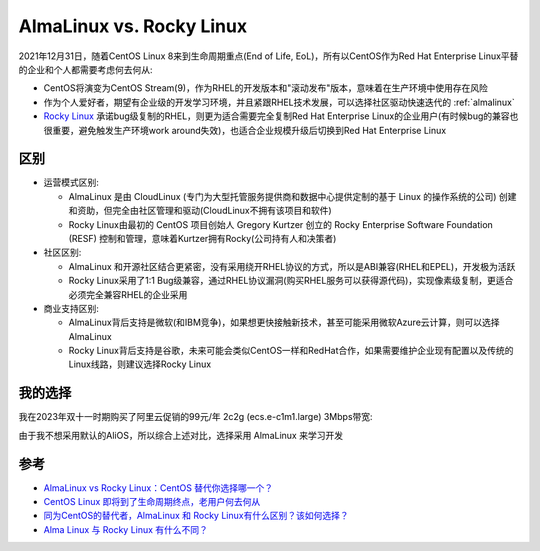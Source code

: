 .. _almalinux_vs_rockylinux:

===============================
AlmaLinux vs. Rocky Linux
===============================

2021年12月31日，随着CentOS Linux 8来到生命周期重点(End of Life, EoL)，所有以CentOS作为Red Hat Enterprise Linux平替的企业和个人都需要考虑何去何从:

- CentOS将演变为CentOS Stream(9)，作为RHEL的开发版本和"滚动发布"版本，意味着在生产环境中使用存在风险
- 作为个人爱好者，期望有企业级的开发学习环境，并且紧跟RHEL技术发展，可以选择社区驱动快速迭代的 :ref:`almalinux`
- `Rocky Linux <https://rockylinux.org/>`_ 承诺bug级复制的RHEL，则更为适合需要完全复制Red Hat Enterprise Linux的企业用户(有时候bug的兼容也很重要，避免触发生产环境work around失效)，也适合企业规模升级后切换到Red Hat Enterprise Linux

区别
======

- 运营模式区别:

  - AlmaLinux 是由 CloudLinux (专门为大型托管服务提供商和数据中心提供定制的基于 Linux 的操作系统的公司) 创建和资助，但完全由社区管理和驱动(CloudLinux不拥有该项目和软件)
  - Rocky Linux由最初的 CentOS 项目创始人 Gregory Kurtzer 创立的 Rocky Enterprise Software Foundation (RESF) 控制和管理，意味着Kurtzer拥有Rocky(公司持有人和决策者)

- 社区区别:

  - AlmaLinux 和开源社区结合更紧密，没有采用绕开RHEL协议的方式，所以是ABI兼容(RHEL和EPEL)，开发极为活跃
  - Rocky Linux采用了1:1 Bug级兼容，通过RHEL协议漏洞(购买RHEL服务可以获得源代码)，实现像素级复制，更适合必须完全兼容RHEL的企业采用

- 商业支持区别:

  - AlmaLinux背后支持是微软(和IBM竞争)，如果想更快接触新技术，甚至可能采用微软Azure云计算，则可以选择AlmaLinux
  - Rocky Linux背后支持是谷歌，未来可能会类似CentOS一样和RedHat合作，如果需要维护企业现有配置以及传统的Linux线路，则建议选择Rocky Linux

我的选择
=========

我在2023年双十一时期购买了阿里云促销的99元/年 2c2g (ecs.e-c1m1.large) 3Mbps带宽:

.. csv-table:: 阿里云2c2g (ecs.e-c1m1.large) 计算存储
   :file: almalinux_vs_rockylinux/ecs.e-c1m1.large.csv
   :widths: 20,20,20,20,20
   :header-rows: 1

.. csv-table:: 阿里云2c2g (ecs.e-c1m1.large) 网络
   :file: almalinux_vs_rockylinux/ecs.e-c1m1.large_network.csv
   :widths: 20,20,20,20,20
   :header-rows: 1

由于我不想采用默认的AliOS，所以综合上述对比，选择采用 AlmaLinux 来学习开发

参考
======

- `AlmaLinux vs Rocky Linux：CentOS 替代你选择哪一个？ <https://www.51cto.com/article/705594.html>`_
- `CentOS Linux 即将到了生命周期终点，老用户何去何从 <https://www.linuxmi.com/centos-linux-eol.html>`_
- `同为CentOS的替代者，AlmaLinux 和 Rocky Linux有什么区别？该如何选择？ <https://www.zhihu.com/question/503401806>`_
- `Alma Linux 与 Rocky Linux 有什么不同？ <https://www.shixingceping.com/3906.html>`_
